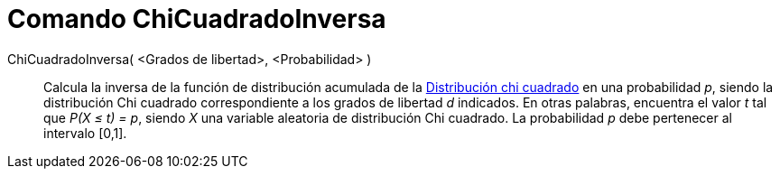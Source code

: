 = Comando ChiCuadradoInversa
:page-en: commands/InverseChiSquared
ifdef::env-github[:imagesdir: /es/modules/ROOT/assets/images]

ChiCuadradoInversa( <Grados de libertad>, <Probabilidad> )::
  Calcula la inversa de la función de distribución acumulada de la
  https://en.wikipedia.org/wiki/es:Distribuci%C3%B3n_de_probabilidad[Distribución chi cuadrado] en una probabilidad _p_,
  siendo la distribución Chi cuadrado correspondiente a los grados de libertad _d_ indicados.
  En otras palabras, encuentra el valor _t_ tal que _P(X ≤ t) = p_, siendo _X_ una variable aleatoria de distribución
  Chi cuadrado.
  La probabilidad _p_ debe pertenecer al intervalo [0,1].
